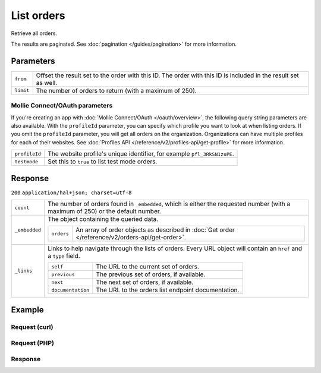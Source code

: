 List orders
===========
.. api-name:: Orders API
   :version: 2

.. endpoint::
   :method: GET
   :url: https://api.mollie.com/v2/orders

.. authentication::
   :api_keys: true
   :oauth: true

Retrieve all orders.

The results are paginated. See :doc:`pagination </guides/pagination>` for more information.

Parameters
----------
.. list-table::
   :widths: auto

   * - ``from``

       .. type:: string
          :required: false

     - Offset the result set to the order with this ID. The order with this ID is included in the
       result set as well.

   * - ``limit``

       .. type:: integer
          :required: false

     - The number of orders to return (with a maximum of 250).

Mollie Connect/OAuth parameters
^^^^^^^^^^^^^^^^^^^^^^^^^^^^^^^
If you're creating an app with :doc:`Mollie Connect/OAuth </oauth/overview>`, the following query string parameters are
also available. With the ``profileId`` parameter, you can specify which profile you want to look at when listing orders.
If you omit the ``profileId`` parameter, you will get all orders on the organization. Organizations can have multiple
profiles for each of their websites. See :doc:`Profiles API </reference/v2/profiles-api/get-profile>` for more
information.

.. list-table::
   :widths: auto

   * - ``profileId``

       .. type:: string
          :required: false

     - The website profile's unique identifier, for example ``pfl_3RkSN1zuPE``.

   * - ``testmode``

       .. type:: boolean
          :required: false

     - Set this to ``true`` to list test mode orders.

Response
--------
``200`` ``application/hal+json; charset=utf-8``

.. list-table::
   :widths: auto

   * - ``count``

       .. type:: integer

     - The number of orders found in ``_embedded``, which is either the requested number (with a maximum of 250) or
       the default number.

   * - ``_embedded``

       .. type:: object

     - The object containing the queried data.

       .. list-table::
          :widths: auto

          * - ``orders``

              .. type:: array

            - An array of order objects as described in
              :doc:`Get order </reference/v2/orders-api/get-order>`.

   * - ``_links``

       .. type:: object

     - Links to help navigate through the lists of orders. Every URL object will contain an ``href`` and a ``type``
       field.

       .. list-table::
          :widths: auto

          * - ``self``

              .. type:: URL object

            - The URL to the current set of orders.

          * - ``previous``

              .. type:: URL object

            - The previous set of orders, if available.

          * - ``next``

              .. type:: URL object

            - The next set of orders, if available.

          * - ``documentation``

              .. type:: URL object

            - The URL to the orders list endpoint documentation.

Example
-------

Request (curl)
^^^^^^^^^^^^^^
.. code-block:: bash
   :linenos:

   curl -X GET https://api.mollie.com/v2/orders \
       -H "Authorization: Bearer test_dHar4XY7LxsDOtmnkVtjNVWXLSlXsM"

Request (PHP)
^^^^^^^^^^^^^
.. code-block:: php
   :linenos:

     <?php
     $mollie = new \Mollie\Api\MollieApiClient();
     $mollie->setApiKey("test_dHar4XY7LxsDOtmnkVtjNVWXLSlXsM");

     $most_recent_orders = $mollie->orders->page();
     $previous_orders = $most_recent_orders->next();

Response
^^^^^^^^
.. code-block:: http
   :linenos:

   HTTP/1.1 200 OK
   Content-Type: application/hal+json; charset=utf-8

   {
       "count": 3,
       "_embedded": {
           "orders": [
               {
                   "resource": "order",
                   "id": "ord_kEn1PlbGa",
                   "...": "..."
               },
               { },
               { }
           ]
       },
       "_links": {
           "self": {
               "href": "https://api.mollie.com/v2/orders",
               "type": "application/hal+json"
           },
           "previous": null,
           "next": {
               "href": "https://api.mollie.com/v2/orders?from=ord_stTC2WHAuS",
               "type": "application/hal+json"
           },
           "documentation": {
               "href": "https://docs.mollie.com/reference/v2/orders-api/list-orders",
               "type": "text/html"
           }
       }
   }
